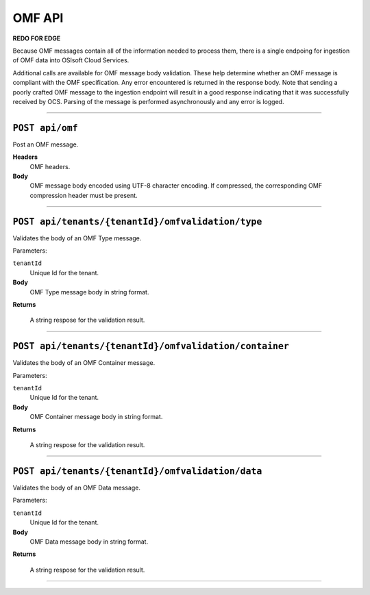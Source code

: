 OMF API
=======

**REDO FOR EDGE** 

Because OMF messages contain all of the information needed to process them, there is a single 
endpoing for ingestion of OMF data into OSIsoft Cloud Services. 

Additional calls are available for OMF message body validation. These help determine whether 
an OMF message is compliant with the OMF specification. Any error encountered is returned in 
the response body. Note that sending a poorly crafted OMF message to the ingestion endpoint
will result in a good response indicating that it was successfully received by OCS. Parsing
of the message is performed asynchronously and any error is logged.

***************************

``POST api/omf``
-------------------------------------

Post an OMF message.

**Headers**
  OMF headers.
  
**Body**
  OMF message body encoded using UTF-8 character encoding. If compressed, the corresponding
  OMF compression header must be present.

******************************

``POST api/tenants/{tenantId}/omfvalidation/type``
-------------------------------------

Validates the body of an OMF Type message.

Parameters: 

``tenantId``
  Unique Id for the tenant. 

**Body**
  OMF Type message body in string format.

**Returns**

  A string respose for the validation result. 
  
******************************

``POST api/tenants/{tenantId}/omfvalidation/container``
-------------------------------------

Validates the body of an OMF Container message.

Parameters: 

``tenantId``
  Unique Id for the tenant. 

**Body**
  OMF Container message body in string format.

**Returns**

  A string respose for the validation result. 
  
******************************

``POST api/tenants/{tenantId}/omfvalidation/data``
-------------------------------------

Validates the body of an OMF Data message.

Parameters: 

``tenantId``
  Unique Id for the tenant. 

**Body**
  OMF Data message body in string format.

**Returns**

  A string respose for the validation result. 
  
******************************
